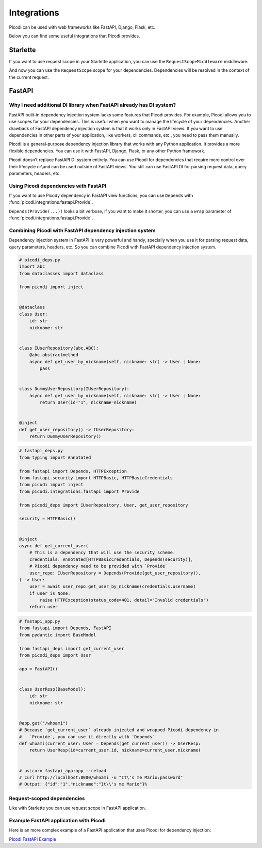 Integrations
=============

Picodi can be used with web frameworks like FastAPI, Django, Flask, etc.

Below you can find some useful integrations that Picodi provides.

Starlette
---------

If you want to use request scope in your Starlette application,
you can use the ``RequestScopeMiddleware`` middleware.

.. testcode::

    from starlette.applications import Starlette
    from starlette.middleware import Middleware
    from picodi.integrations.starlette import RequestScopeMiddleware

    app = Starlette(middleware=[Middleware(RequestScopeMiddleware)])


And now you can use the ``RequestScope`` scope for your dependencies.
Dependencies will be resolved in the context of the current request.

.. testcode::

    from picodi import dependency
    from picodi.integrations.starlette import RequestScope

    @dependency(scope_class=RequestScope)
    def get_cache():
        ...


FastAPI
-------

Why I need additional DI library when FastAPI already has DI system?
*********************************************************************

FastAPI built-in dependency injection system lacks some features that Picodi provides.
For example, Picodi allows you to use scopes for your dependencies.
This is useful when you want to manage the lifecycle of your dependencies.
Another drawback of FastAPI dependency injection system is that it works only
in FastAPI views. If you want to use dependencies in other parts of your
application, like workers, cli commands, etc., you need to pass them manually.

Picodi is a general-purpose dependency injection library that works with any
Python application. It provides a more flexible dependencies.
You can use it with FastAPI, Django, Flask, or any other Python framework.

Picodi doesn't replace FastAPI DI system entirely. You can
use Picodi for dependencies that require more control over their lifecycle
or\\and can be used outside of FastAPI views. You still can use FastAPI DI
for parsing request data, query parameters, headers, etc.

Using Picodi dependencies with FastAPI
**************************************

If you want to use Picody dependency in FastAPI view functions,
you can use ``Depends`` with :func:`picodi.integrations.fastapi.Provide`.

.. testcode::

    from fastapi import Depends, FastAPI
    from picodi import inject
    from picodi.integrations.fastapi import Provide

    app = FastAPI()


    @inject
    async def get_redis_connection(port: int = Provide(lambda: 8080)) -> str:
        return "http://redis:{}".format(port)


    @app.get("/")
    @inject
    async def read_root(redis: str = Depends(Provide(get_redis_connection))):
        return {"redis": redis}


    # uvicorn fastapi_di:app --reload
    # curl http://localhost:8000/
    # Output: {"redis":"http://redis:8080"}

``Depends(Provide(...))`` looks a bit verbose, if you want to make it shorter,
you can use a ``wrap`` parameter of :func:`picodi.integrations.fastapi.Provide`.

.. testcode::

    @app.get("/")
    @inject
    async def read_root(redis: str = Provide(get_redis_connection, wrap=True)):
        ...

Combining Picodi with FastAPI dependency injection system
*********************************************************

Dependency injection system in FastAPI is very powerful and handy,
specially when you use it for parsing request data, query parameters, headers, etc.
So you can combine Picodi with FastAPI dependency injection system.

.. code-block:: python

    # picodi_deps.py
    import abc
    from dataclasses import dataclass

    from picodi import inject


    @dataclass
    class User:
        id: str
        nickname: str


    class IUserRepository(abc.ABC):
        @abc.abstractmethod
        async def get_user_by_nickname(self, nickname: str) -> User | None:
            pass


    class DummyUserRepository(IUserRepository):
        async def get_user_by_nickname(self, nickname: str) -> User | None:
            return User(id="1", nickname=nickname)


    @inject
    def get_user_repository() -> IUserRepository:
        return DummyUserRepository()

.. code-block:: python

    # fastapi_deps.py
    from typing import Annotated

    from fastapi import Depends, HTTPException
    from fastapi.security import HTTPBasic, HTTPBasicCredentials
    from picodi import inject
    from picodi.integrations.fastapi import Provide

    from picodi_deps import IUserRepository, User, get_user_repository

    security = HTTPBasic()


    @inject
    async def get_current_user(
        # This is a dependency that will use the security scheme.
        credentials: Annotated[HTTPBasicCredentials, Depends(security)],
        # Picodi dependency need to be provided with `Provide`
        user_repo: IUserRepository = Depends(Provide(get_user_repository)),
    ) -> User:
        user = await user_repo.get_user_by_nickname(credentials.username)
        if user is None:
            raise HTTPException(status_code=401, detail="Invalid credentials")
        return user

.. code-block:: python

    # fastapi_app.py
    from fastapi import Depends, FastAPI
    from pydantic import BaseModel

    from fastapi_deps import get_current_user
    from picodi_deps import User

    app = FastAPI()


    class UserResp(BaseModel):
        id: str
        nickname: str


    @app.get("/whoami")
    # Because `get_current_user` already injected and wrapped Picodi dependency in
    #   `Provide`, you can use it directly with `Depends`
    def whoami(current_user: User = Depends(get_current_user)) -> UserResp:
        return UserResp(id=current_user.id, nickname=current_user.nickname)


    # uvicorn fastapi_app:app --reload
    # curl http://localhost:8000/whoami -u "It\'s me Mario:password"
    # Output: {"id":"1","nickname":"It\\'s me Mario"}%


Request-scoped dependencies
***************************

Like with Starlette you can use request scope in FastAPI application.

.. testcode::

    from fastapi import FastAPI
    from picodi import dependency
    from picodi.integrations.fastapi import RequestScope, RequestScopeMiddleware

    app = FastAPI(middleware=[Middleware(RequestScopeMiddleware)])

    # Now you can use the RequestScope scope for your dependencies.
    # Dependencies will be initialized once per request
    #   and closed after the request is finished.
    @dependency(scope_class=RequestScope)
    def get_cache():
        ...

Example FastAPI application with Picodi
****************************************

Here is an more complex example of a FastAPI application
that uses Picodi for dependency injection:

`Picodi FastAPI Example <https://github.com/yakimka/picodi-fastapi-example>`_
